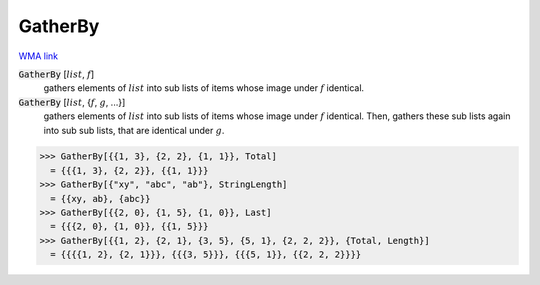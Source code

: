 GatherBy
========

`WMA link <https://reference.wolfram.com/language/ref/GatherBy.html>`_


:code:`GatherBy` [:math:`list`, :math:`f`]
    gathers elements of :math:`list` into sub lists of items whose image       under :math:`f` identical.

:code:`GatherBy` [:math:`list`, {:math:`f`, :math:`g`, ...}]
    gathers elements of :math:`list` into sub lists of items whose image       under :math:`f` identical. Then, gathers these sub lists again into sub       sub lists, that are identical under :math:`g`.





>>> GatherBy[{{1, 3}, {2, 2}, {1, 1}}, Total]
  = {{{1, 3}, {2, 2}}, {{1, 1}}}
>>> GatherBy[{"xy", "abc", "ab"}, StringLength]
  = {{xy, ab}, {abc}}
>>> GatherBy[{{2, 0}, {1, 5}, {1, 0}}, Last]
  = {{{2, 0}, {1, 0}}, {{1, 5}}}
>>> GatherBy[{{1, 2}, {2, 1}, {3, 5}, {5, 1}, {2, 2, 2}}, {Total, Length}]
  = {{{{1, 2}, {2, 1}}}, {{{3, 5}}}, {{{5, 1}}, {{2, 2, 2}}}}
